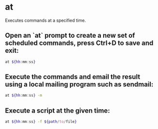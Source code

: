 * at

Executes commands at a specified time.

** Open an `at` prompt to create a new set of scheduled commands, press Ctrl+D to save and exit:

#+BEGIN_SRC sh
  at ${hh:mm:ss}
#+END_SRC

** Execute the commands and email the result using a local mailing program such as sendmail:

#+BEGIN_SRC sh
  at ${hh:mm:ss} -m
#+END_SRC

** Execute a script at the given time:

#+BEGIN_SRC sh
  at ${hh:mm:ss} -f ${path/to/file}
#+END_SRC
